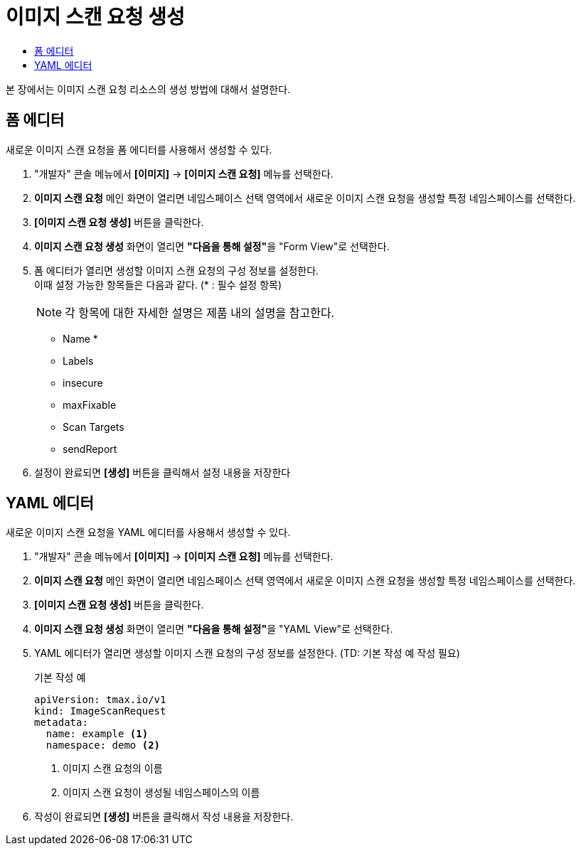 = 이미지 스캔 요청 생성
:toc:
:toc-title:

본 장에서는 이미지 스캔 요청 리소스의 생성 방법에 대해서 설명한다.

== 폼 에디터

새로운 이미지 스캔 요청을 폼 에디터를 사용해서 생성할 수 있다.

. "개발자" 콘솔 메뉴에서 *[이미지]* -> *[이미지 스캔 요청]* 메뉴를 선택한다.
. *이미지 스캔 요청* 메인 화면이 열리면 네임스페이스 선택 영역에서 새로운 이미지 스캔 요청을 생성할 특정 네임스페이스를 선택한다.
. *[이미지 스캔 요청 생성]* 버튼을 클릭한다.
. *이미지 스캔 요청 생성* 화면이 열리면 **"다음을 통해 설정"**을 "Form View"로 선택한다.
. 폼 에디터가 열리면 생성할 이미지 스캔 요청의 구성 정보를 설정한다. +
이때 설정 가능한 항목들은 다음과 같다. (* : 필수 설정 항목) 
+
NOTE: 각 항목에 대한 자세한 설명은 제품 내의 설명을 참고한다.

* Name *
* Labels
* insecure
* maxFixable
* Scan Targets
* sendReport
. 설정이 완료되면 *[생성]* 버튼을 클릭해서 설정 내용을 저장한다

== YAML 에디터

새로운 이미지 스캔 요청을 YAML 에디터를 사용해서 생성할 수 있다.

. "개발자" 콘솔 메뉴에서 *[이미지]* -> *[이미지 스캔 요청]* 메뉴를 선택한다.
. *이미지 스캔 요청* 메인 화면이 열리면 네임스페이스 선택 영역에서 새로운 이미지 스캔 요청을 생성할 특정 네임스페이스를 선택한다.
. *[이미지 스캔 요청 생성]* 버튼을 클릭한다.
. *이미지 스캔 요청 생성* 화면이 열리면 **"다음을 통해 설정"**을 "YAML View"로 선택한다.
. YAML 에디터가 열리면 생성할 이미지 스캔 요청의 구성 정보를 설정한다. (TD: 기본 작성 예 작성 필요)
+
.기본 작성 예
[source,yaml]
----
apiVersion: tmax.io/v1
kind: ImageScanRequest
metadata:
  name: example <1>
  namespace: demo <2>

----
+
<1> 이미지 스캔 요청의 이름
<2> 이미지 스캔 요청이 생성될 네임스페이스의 이름
. 작성이 완료되면 *[생성]* 버튼을 클릭해서 작성 내용을 저장한다.
